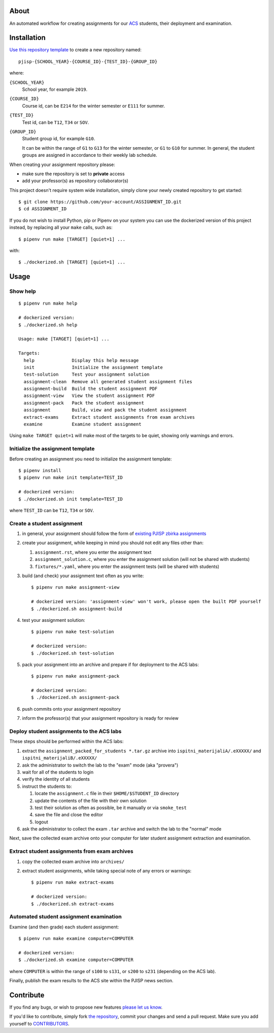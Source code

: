About
=====

An automated workflow for creating assignments for our `ACS`_ students, their
deployment and examination.

.. _`ACS`: http://www.acs.uns.ac.rs/

Installation
============

`Use this repository template`_ to create a new repository named::

    pjisp-{SCHOOL_YEAR}-{COURSE_ID}-{TEST_ID}-{GROUP_ID}

where:

``{SCHOOL_YEAR}``
    School year, for example ``2019``.

``{COURSE_ID}``
    Course id, can be ``E214`` for the winter semester or ``E111`` for summer.

``{TEST_ID}``
    Test id, can be ``T12``, ``T34`` or ``SOV``.

``{GROUP_ID}``
    Student group id, for example ``G10``.

    It can be within the range of ``G1`` to ``G13`` for the winter semester, or
    ``G1`` to ``G10`` for summer. In general, the student groups are assigned
    in accordance to their weekly lab schedule.

When creating your assignment repository please:

- make sure the repository is set to **private** access
- add your professor(s) as repository collaborator(s)

This project doesn't require system wide installation, simply clone your newly
created repository to get started::

    $ git clone https://github.com/your-account/ASSIGNMENT_ID.git
    $ cd ASSIGNMENT_ID

If you do not wish to install Python, pip or Pipenv on your system you can use
the dockerized version of this project instead, by replacing all your ``make``
calls, such as::

    $ pipenv run make [TARGET] [quiet=1] ...

with::

    $ ./dockerized.sh [TARGET] [quiet=1] ...

.. _`Use this repository template`: https://github.com/petarmaric/pjisp-assignment-template/generate

Usage
=====

Show help
---------

::

    $ pipenv run make help

    # dockerized version:
    $ ./dockerized.sh help

    Usage: make [TARGET] [quiet=1] ...

    Targets:
      help              Display this help message
      init              Initialize the assignment template
      test-solution     Test your assignment solution
      assignment-clean  Remove all generated student assignment files
      assignment-build  Build the student assignment PDF
      assignment-view   View the student assignment PDF
      assignment-pack   Pack the student assignment
      assignment        Build, view and pack the student assignment
      extract-exams     Extract student assignments from exam archives
      examine           Examine student assignment

Using ``make TARGET quiet=1`` will make most of the targets to be quiet,
showing only warnings and errors.

Initialize the assignment template
----------------------------------

Before creating an assignment you need to initialize the assignment template::

    $ pipenv install
    $ pipenv run make init template=TEST_ID

    # dockerized version:
    $ ./dockerized.sh init template=TEST_ID

where ``TEST_ID`` can be ``T12``, ``T34`` or ``SOV``.

Create a student assignment
---------------------------

#. in general, your assignment should follow the form of `existing PJISP zbirka assignments`_

#. create your assignment, while keeping in mind you should not edit any files other than:

   #. ``assignment.rst``, where you enter the assignment text
   #. ``assignment_solution.c``, where you enter the assignment solution (will not be shared with students)
   #. ``fixtures/*.yaml``, where you enter the assignment tests (will be shared with students)

#. build (and check) your assignment text often as you write::

    $ pipenv run make assignment-view

    # dockerized version: 'assignment-view' won't work, please open the built PDF yourself
    $ ./dockerized.sh assignment-build

#. test your assignment solution::

    $ pipenv run make test-solution

    # dockerized version:
    $ ./dockerized.sh test-solution

#. pack your assignment into an archive and prepare if for deployment to the ACS labs::

    $ pipenv run make assignment-pack

    # dockerized version:
    $ ./dockerized.sh assignment-pack

#. push commits onto your assignment repository

#. inform the professor(s) that your assignment repository is ready for review

.. _`existing PJISP zbirka assignments`: http://pjisp.petarmaric.com/zbirka-zadataka

Deploy student assignments to the ACS labs
------------------------------------------

These steps should be performed within the ACS labs:

#. extract the ``assignment_packed_for_students *.tar.gz`` archive into
   ``ispitni_materijaliA/.eXXXXX/`` and ``ispitni_materijaliB/.eXXXXX/``

#. ask the administrator to switch the lab to the "exam" mode (aka "provera")

#. wait for all of the students to login

#. verify the identity of all students

#. instruct the students to:

   #. locate the ``assignment.c`` file in their ``$HOME/$STUDENT_ID``
      directory

   #. update the contents of the file with their own solution

   #. test their solution as often as possible, be it manually or via ``smoke_test``

   #. save the file and close the editor

   #. logout

#. ask the administrator to collect the exam ``.tar`` archive and switch the lab
   to the "normal" mode

Next, save the collected exam archive onto your computer for later student
assignment extraction and examination.

Extract student assignments from exam archives
----------------------------------------------

#. copy the collected exam archive into ``archives/``

#. extract student assignments, while taking special note of any errors or warnings::

    $ pipenv run make extract-exams

    # dockerized version:
    $ ./dockerized.sh extract-exams

Automated student assignment examination
----------------------------------------

Examine (and then grade) each student assignment::

    $ pipenv run make examine computer=COMPUTER

    # dockerized version:
    $ ./dockerized.sh examine computer=COMPUTER

where ``COMPUTER`` is within the range of ``s100`` to ``s131``, or ``s200`` to
``s231`` (depending on the ACS lab).

Finally, publish the exam results to the ACS site within the PJISP news section.

Contribute
==========

If you find any bugs, or wish to propose new features `please let us know`_.

If you'd like to contribute, simply fork `the repository`_, commit your changes
and send a pull request. Make sure you add yourself to `CONTRIBUTORS`_.

.. _`please let us know`: https://github.com/petarmaric/pjisp-assignment-template/issues/new
.. _`the repository`: https://github.com/petarmaric/pjisp-assignment-template
.. _`CONTRIBUTORS`: https://github.com/petarmaric/pjisp-assignment-template/blob/master/CONTRIBUTORS
